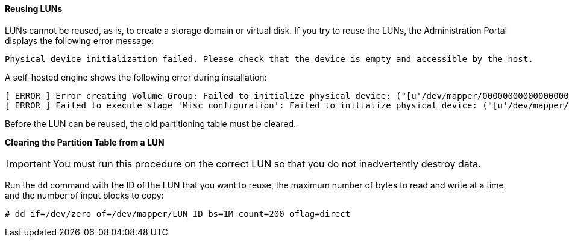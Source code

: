 [[Reusing_LUNs]]
==== Reusing LUNs

LUNs cannot be reused, as is, to create a storage domain or virtual disk. If you try to reuse the LUNs, the Administration Portal displays the following error message:

[options="nowrap" subs="normal"]
----
Physical device initialization failed. Please check that the device is empty and accessible by the host.
----

A self-hosted engine shows the following error during installation:

[options="nowrap" subs="normal"]
----
[ ERROR ] Error creating Volume Group: Failed to initialize physical device: ("[u'/dev/mapper/000000000000000000000000000000000']",)
[ ERROR ] Failed to execute stage 'Misc configuration': Failed to initialize physical device: ("[u'/dev/mapper/000000000000000000000000000000000']",)
----

Before the LUN can be reused, the old partitioning table must be cleared.

*Clearing the Partition Table from a LUN*

[IMPORTANT]
====
You must run this procedure on the correct LUN so that you do not inadvertently destroy data.
====

Run the `dd` command with the ID of the LUN that you want to reuse, the maximum number of bytes to read and write at a time, and the number of input blocks to copy:

[options="nowrap" subs="normal"]
----
# dd if=/dev/zero of=/dev/mapper/LUN_ID bs=1M count=200 oflag=direct
----
